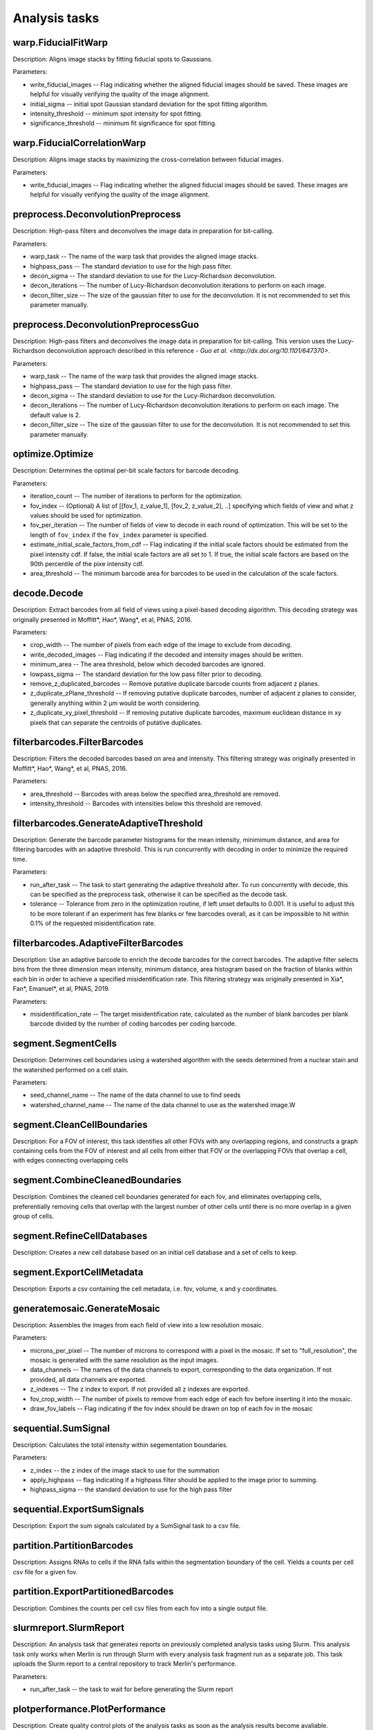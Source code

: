 Analysis tasks
****************

warp.FiducialFitWarp
---------------------

Description: Aligns image stacks by fitting fiducial spots to Gaussians.

Parameters:

* write\_fiducial\_images -- Flag indicating whether the aligned fiducial images should be saved. These images are helpful for visually verifying the quality of the image alignment.
* initial\_sigma -- initial spot Gaussian standard deviation for the spot  fitting algorithm.
* intensity\_threshold -- minimum spot intensity for spot fitting.
* significance\_threshold --  minimum fit significance for spot fitting.

warp.FiducialCorrelationWarp
-----------------------------

Description: Aligns image stacks by maximizing the cross-correlation between fiducial images. 

Parameters:

* write\_fiducial\_images -- Flag indicating whether the aligned fiducial images should be saved. These images are helpful for visually verifying the quality of the image alignment.

preprocess.DeconvolutionPreprocess
-----------------------------------

Description: High-pass filters and deconvolves the image data in preparation for bit-calling.

Parameters:

* warp\_task -- The name of the warp task that provides the aligned image stacks.
* highpass\_pass -- The standard deviation to use for the high pass filter.
* decon\_sigma -- The standard deviation to use for the Lucy-Richardson deconvolution.
* decon\_iterations -- The number of Lucy-Richardson deconvolution iterations to perform on each image.
* decon\_filter\_size -- The size of the gaussian filter to use for the deconvolution. It is not recommended to set this parameter manually.

preprocess.DeconvolutionPreprocessGuo
--------------------------------------

Description: High-pass filters and deconvolves the image data in preparation for bit-calling. This version uses the Lucy-Richardson deconvolution approach described in this reference - `Guo et al. <http://dx.doi.org/10.1101/647370>`.

Parameters:

* warp\_task -- The name of the warp task that provides the aligned image stacks.
* highpass\_pass -- The standard deviation to use for the high pass filter.
* decon\_sigma -- The standard deviation to use for the Lucy-Richardson deconvolution.
* decon\_iterations -- The number of Lucy-Richardson deconvolution iterations to perform on each image. The default value is 2.
* decon\_filter\_size -- The size of the gaussian filter to use for the deconvolution. It is not recommended to set this parameter manually.
 
optimize.Optimize
------------------

Description: Determines the optimal per-bit scale factors for barcode decoding.

Parameters:

* iteration\_count -- The number of iterations to perform for the optimization.
* fov\_index -- (Optional) A list of [[fov_1, z_value_1], [fov_2, z_value_2], ..] specifying which fields of view and what z values should be used for optimization.
* fov\_per\_iteration -- The number of fields of view to decode in each round of optimization. This will be set to the length of ``fov_index`` if the ``fov_index`` parameter is specified.
* estimate\_initial\_scale\_factors\_from\_cdf -- Flag indicating if the initial scale factors should be estimated from the pixel intensity cdf. If false, the initial scale factors are all set to 1. If true, the initial scale factors are based on the 90th percentile of the pixe intensity cdf.
* area\_threshold -- The minimum barcode area for barcodes to be used in the calculation of the scale factors.

decode.Decode
---------------

Description: Extract barcodes from all field of views using a pixel-based decoding algorithm. This decoding strategy was originally presented in Moffitt*, Hao*, Wang*, et al, PNAS, 2016.

Parameters:

* crop\_width -- The number of pixels from each edge of the image to exclude from decoding. 
* write_decoded\_images -- Flag indicating if the decoded and intensity images should be written.
* minimum\_area -- The area threshold, below which decoded barcodes are ignored.
* lowpass\_sigma -- The standard deviation for the low pass filter prior to decoding.
* remove\_z\_duplicated\_barcodes -- Remove putative duplicate barcode counts from adjacent z planes.
* z\_duplicate\_zPlane\_threshold -- If removing putative duplicate barcodes, number of adjacent z planes to consider, generally anything within 2 µm would be worth considering.
* z\_duplicate\_xy\_pixel\_threshold -- If removing putative duplicate barcodes, maximum euclidean distance in xy pixels that can separate the centroids of putative duplicates.

filterbarcodes.FilterBarcodes
------------------------------

Description: Filters the decoded barcodes based on area and intensity. This filtering strategy was originally presented in Moffitt*, Hao*, Wang*, et al, PNAS, 2016.

Parameters:

* area\_threshold -- Barcodes with areas below the specified area\_threshold are removed.
* intensity\_threshold -- Barcodes with intensities below this threshold are removed.

filterbarcodes.GenerateAdaptiveThreshold
-------------------------------------------

Description: Generate the barcode parameter histograms for the mean intensity, minimimum distance, and area for filtering barcodes with an adaptive threshold. This is run concurrently with decoding in order to minimize the required time.

Parameters:

* run\_after\_task -- The task to start generating the adaptive threshold after. To run concurrently with decode, this can be specified as the preprocess task, otherwise it can be specified as the decode task.
* tolerance -- Tolerance from zero in the optimization routine, if left unset defaults to 0.001. It is useful to adjust this to be more tolerant if an experiment has few blanks or few barcodes overall, as it can be impossible to hit within 0.1% of the requested misidentification rate.

filterbarcodes.AdaptiveFilterBarcodes
----------------------------------------

Description: Use an adaptive barcode to enrich the decode barcodes for the correct barcodes. The adaptive filter selects bins from the three dimension mean intensity, minimum distance, area histogram based on the fraction of blanks within each bin in order to achieve a specified misidentification rate. This filtering strategy was originally presented in Xia*, Fan*, Emanuel*, et al, PNAS, 2019.

Parameters:

* misidentification_rate -- The target misidentification rate, calculated as the number of blank barcodes per blank barcode divided by the number of coding barcodes per coding barcode.

segment.SegmentCells
----------------------

Description: Determines cell boundaries using a watershed algorithm with the seeds determined from a nuclear stain and the watershed performed on a cell stain.

Parameters:

* seed\_channel\_name -- The name of the data channel to use to find seeds
* watershed\_channel\_name -- The name of the data channel to use as the watershed image.W

segment.CleanCellBoundaries
--------------------------------

Description: For a FOV of interest, this task identifies all other FOVs with any overlapping regions, and constructs a graph containing cells from the FOV of interest and all cells from either that FOV or the overlapping FOVs that overlap a cell, with edges connecting overlapping cells

segment.CombineCleanedBoundaries
--------------------------------

Description: Combines the cleaned cell boundaries generated for each fov, and eliminates overlapping cells, preferentially removing cells that overlap with the largest number of other cells until there is no more overlap in a given group of cells.

segment.RefineCellDatabases
--------------------------------

Description: Creates a new cell database based on an initial cell database and a set of cells to keep.

segment.ExportCellMetadata
--------------------------------

Description: Exports a csv containing the cell metadata, i.e. fov, volume, x and y coordinates.

generatemosaic.GenerateMosaic
-------------------------------

Description: Assembles the images from each field of view into a low resolution mosaic.

Parameters:

* microns\_per\_pixel -- The number of microns to correspond with a pixel in the mosaic. If set to "full_resolution", the mosaic is generated with the same resolution as the input images.
* data\_channels -- The names of the data channels to export, corresponding to the data organization. If not provided, all data channels are exported.
* z\_indexes -- The z index to export. If not provided all z indexes are exported.
* fov\_crop\_width -- The number of pixels to remove from each edge of each fov before inserting it into the mosaic.
* draw\_fov\_labels -- Flag indicating if the fov index should be drawn on top of each fov in the mosaic
sequential.SumSignal
-------------------------------

Description: Calculates the total intensity within segementation boundaries.

Parameters:

* z\_index -- the z index of the image stack to use for the summation
* apply_highpass -- flag indicating if a highpass filter should be applied to the image prior to summing.
* highpass\_sigma -- the standard deviation to use for the high pass filter

sequential.ExportSumSignals
----------------------------------

Description: Export the sum signals calculated by a SumSignal task to a csv file.

partition.PartitionBarcodes
-------------------------------

Description: Assigns RNAs to cells if the RNA falls within the segmentation boundary of the cell. Yields a counts per cell csv file for a given fov.

partition.ExportPartitionedBarcodes
----------------------------------

Description: Combines the counts per cell csv files from each fov into a single output file.

slurmreport.SlurmReport
-------------------------------

Description: An analysis task that generates reports on previously completed analysis tasks using Slurm. This analysis task only works when Merlin is run through Slurm with every analysis task fragment run as a separate job. This task uploads the Slurm report to a central repository to track Merlin's performance.

Parameters:

* run\_after\_task -- the task to wait for before generating the Slurm report

plotperformance.PlotPerformance
-------------------------------

Description: Create quality control plots of the analysis tasks as soon as the analysis results become avaliable.

Parameters:

* decode\_task 
* filter\_task
* optimize\_task
* segment\_task
* sum\_task
* partition\_task  
* global\_align\_task  

paralleltaskcomplete.ParallelTaskComplete
_________________________________________

Description: Check whether a parallel analysis task has completed all jobs and create a done fine for that task if so. This task does not need to be invoked by the user, it is used by the snakewriter.

Parameters:

* dependent\_task -- the parallel analysis task to check to see if it has completed
